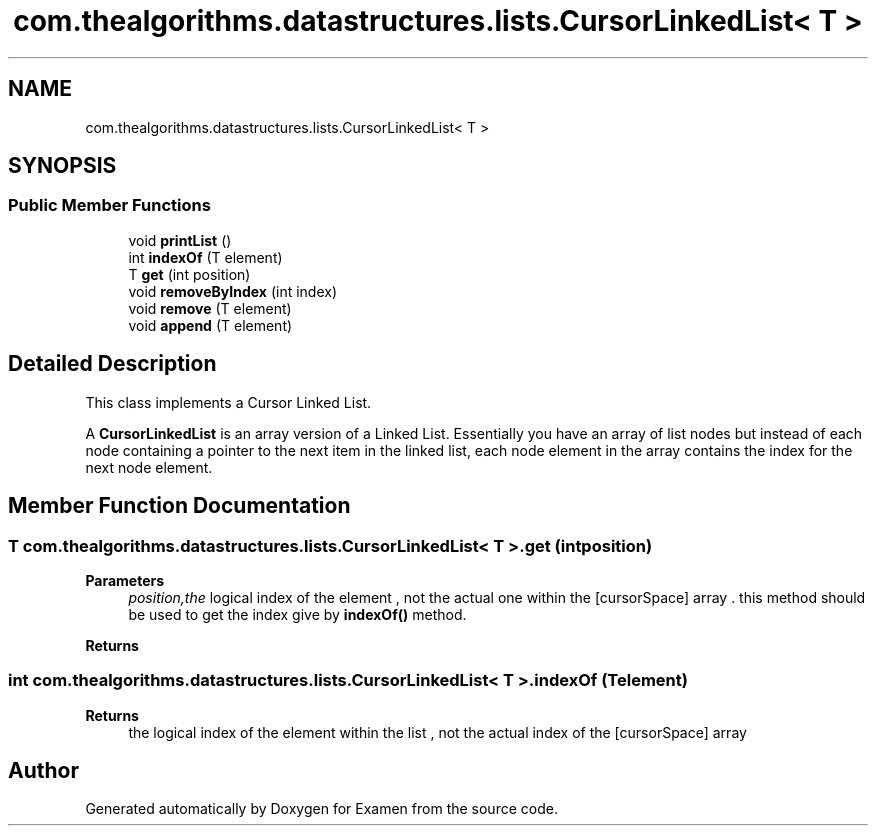 .TH "com.thealgorithms.datastructures.lists.CursorLinkedList< T >" 3 "Fri Jan 28 2022" "Examen" \" -*- nroff -*-
.ad l
.nh
.SH NAME
com.thealgorithms.datastructures.lists.CursorLinkedList< T >
.SH SYNOPSIS
.br
.PP
.SS "Public Member Functions"

.in +1c
.ti -1c
.RI "void \fBprintList\fP ()"
.br
.ti -1c
.RI "int \fBindexOf\fP (T element)"
.br
.ti -1c
.RI "T \fBget\fP (int position)"
.br
.ti -1c
.RI "void \fBremoveByIndex\fP (int index)"
.br
.ti -1c
.RI "void \fBremove\fP (T element)"
.br
.ti -1c
.RI "void \fBappend\fP (T element)"
.br
.in -1c
.SH "Detailed Description"
.PP 
This class implements a Cursor Linked List\&.
.PP
A \fBCursorLinkedList\fP is an array version of a Linked List\&. Essentially you have an array of list nodes but instead of each node containing a pointer to the next item in the linked list, each node element in the array contains the index for the next node element\&. 
.SH "Member Function Documentation"
.PP 
.SS "T \fBcom\&.thealgorithms\&.datastructures\&.lists\&.CursorLinkedList\fP< T >\&.get (int position)"

.PP
\fBParameters\fP
.RS 4
\fIposition,the\fP logical index of the element , not the actual one within the [cursorSpace] array \&. this method should be used to get the index give by \fBindexOf()\fP method\&. 
.RE
.PP
\fBReturns\fP
.RS 4
.RE
.PP

.SS "int \fBcom\&.thealgorithms\&.datastructures\&.lists\&.CursorLinkedList\fP< T >\&.indexOf (T element)"

.PP
\fBReturns\fP
.RS 4
the logical index of the element within the list , not the actual index of the [cursorSpace] array 
.RE
.PP


.SH "Author"
.PP 
Generated automatically by Doxygen for Examen from the source code\&.
